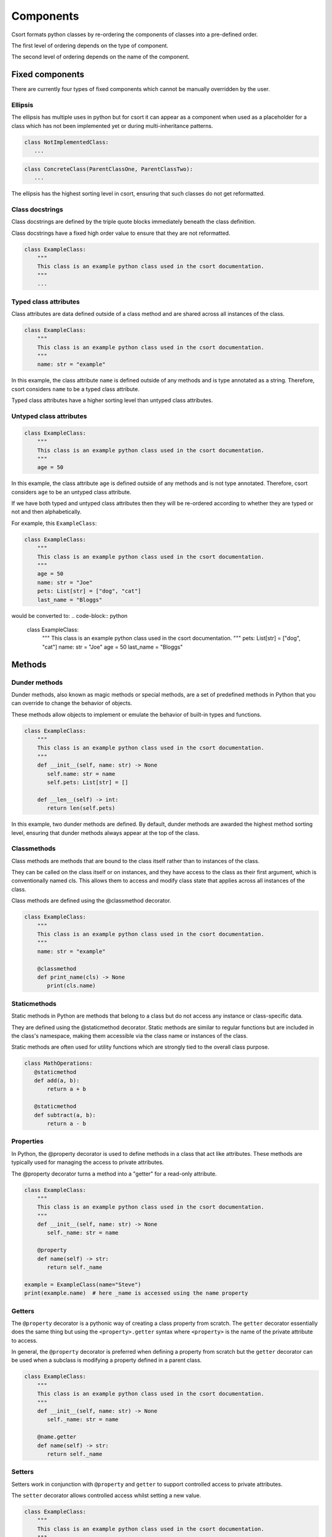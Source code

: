 .. _components-label:

Components
==========
Csort formats python classes by re-ordering the components of classes into a pre-defined order.

The first level of ordering depends on the type of component.

The second level of ordering depends on the name of the component.

Fixed components
----------------
There are currently four types of fixed components which cannot be manually overridden by the user.

Ellipsis
........
The ellipsis has multiple uses in python but for csort it can appear as a component when used as a
placeholder for a class which has not been implemented yet or during multi-inheritance patterns.

.. code-block:: python

 class NotImplementedClass:
    ...

.. code-block:: python

 class ConcreteClass(ParentClassOne, ParentClassTwo):
    ...

The ellipsis has the highest sorting level in csort, ensuring that such classes do not get reformatted.

Class docstrings
...............
Class docstrings are defined by the triple quote blocks immediately beneath the class definition.

Class docstrings have a fixed high order value to ensure that they are not reformatted.

.. code-block:: python

 class ExampleClass:
     """
     This class is an example python class used in the csort documentation.
     """
     ...

Typed class attributes
.........................
Class attributes are data defined outside of a class method and are shared across all instances
of the class.

.. code-block:: python

 class ExampleClass:
     """
     This class is an example python class used in the csort documentation.
     """
     name: str = "example"

In this example, the class attribute ``name`` is defined outside of any methods and is type annotated as a string.
Therefore, csort considers ``name`` to be a typed class attribute.

Typed class attributes have a higher sorting level than untyped class attributes.

Untyped class attributes
..................
.. code-block:: python

 class ExampleClass:
     """
     This class is an example python class used in the csort documentation.
     """
     age = 50

In this example, the class attribute ``age`` is defined outside of any methods and is not type annotated.
Therefore, csort considers ``age`` to be an untyped class attribute.

If we have both typed and untyped class attributes then they will be re-ordered according to whether they are typed or
not and then alphabetically.

For example, this ``ExampleClass``:

.. code-block:: python

 class ExampleClass:
     """
     This class is an example python class used in the csort documentation.
     """
     age = 50
     name: str = "Joe"
     pets: List[str] = ["dog", "cat"]
     last_name = "Bloggs"

would be converted to:
.. code-block:: python

 class ExampleClass:
     """
     This class is an example python class used in the csort documentation.
     """
     pets: List[str] = ["dog", "cat"]
     name: str = "Joe"
     age = 50
     last_name = "Bloggs"


Methods
-------

Dunder methods
..............
Dunder methods, also known as magic methods or special methods, are a set of predefined methods in Python that
you can override to change the behavior of objects.

These methods allow objects to implement or emulate the behavior of built-in types and functions.

.. code-block:: python

 class ExampleClass:
     """
     This class is an example python class used in the csort documentation.
     """
     def __init__(self, name: str) -> None
        self.name: str = name
        self.pets: List[str] = []

     def __len__(self) -> int:
        return len(self.pets)

In this example, two dunder methods are defined. By default, dunder methods are awarded the highest method sorting
level, ensuring that dunder methods always appear at the top of the class.

Classmethods
............
Class methods are methods that are bound to the class itself rather than to instances of the class.

They can be called on the class itself or on instances, and they have access to the class as their first argument,
which is conventionally named cls. This allows them to access and modify class state that applies across all instances
of the class.

Class methods are defined using the @classmethod decorator.

.. code-block:: python

 class ExampleClass:
     """
     This class is an example python class used in the csort documentation.
     """
     name: str = "example"

     @classmethod
     def print_name(cls) -> None
        print(cls.name)

Staticmethods
.............
Static methods in Python are methods that belong to a class but do not access any instance or class-specific data.

They are defined using the @staticmethod decorator. Static methods are similar to regular functions but are included
in the class's namespace, making them accessible via the class name or instances of the class.

Static methods are often used for utility functions which are strongly tied to the overall class purpose.

.. code-block:: python

 class MathOperations:
    @staticmethod
    def add(a, b):
        return a + b

    @staticmethod
    def subtract(a, b):
        return a - b

Properties
........
In Python, the @property decorator is used to define methods in a class that act like attributes.
These methods are typically used for managing the access to private attributes.

The @property decorator turns a method into a "getter" for a read-only attribute.

.. code-block:: python

 class ExampleClass:
     """
     This class is an example python class used in the csort documentation.
     """
     def __init__(self, name: str) -> None
        self._name: str = name

     @property
     def name(self) -> str:
        return self._name

 example = ExampleClass(name="Steve")
 print(example.name)  # here _name is accessed using the name property

Getters
.......
The ``@property`` decorator is a pythonic way of creating a class property from scratch. The ``getter`` decorator
essentially does the same thing but using the ``<property>.getter`` syntax where ``<property>`` is the name of the
private attribute to access.

In general, the ``@property`` decorator is preferred when defining a property from scratch but the ``getter`` decorator
can be used when a subclass is modifying a property defined in a parent class.

.. code-block:: python

 class ExampleClass:
     """
     This class is an example python class used in the csort documentation.
     """
     def __init__(self, name: str) -> None
        self._name: str = name

     @name.getter
     def name(self) -> str:
        return self._name

Setters
.......
Setters work in conjunction with ``@property`` and ``getter`` to support controlled access to private attributes.

The ``setter`` decorator allows controlled access whilst setting a new value.

.. code-block:: python

 class ExampleClass:
     """
     This class is an example python class used in the csort documentation.
     """
     def __init__(self, name: str) -> None
        self._name: str = name

     @name.getter
     def name(self) -> str:
        return self._name

     @name.setter
     def name(self, new_name: str) -> None:
        self._name = name


Other decorated methods
.......................
Any decorated class method without any of the above mentioned decorators is considered by csort to be a
**decorated method**. This includes decorators such as ``abstractmethod``, ``functools.lru_cache``, ``singledispatch``.

Instance methods
................
Instance methods are method which have access to the ``self`` object of an instantiated class and can access and modify
instance attributes.

Instance methods are the standard python class method.

.. code-block:: python

 class ExampleClass:
     """
     This class is an example python class used in the csort documentation.
     """
     def __init__(self, name: str) -> None
        self.name: str = name
        self.pets: List[str] = []

     def lower_name(self) -> str:
        return self.name.lower()

     def add_pet(self, new_pet: str) -> None:
        self.pets.append(new_pet)

``lower_name()`` and ``add_pet()`` are instance methods.

Private methods
...............
Private methods are often designated by starting with a single underscore ``_private_method()``.

Private methods are not supposed to be called outside of the class but are used by other methods of the class.

.. code-block:: python

 class ExampleClass:
     """
     This class is an example python class used in the csort documentation.
     """
     def __init__(self, first_name: str, last_name: str) -> None
        self.first_name: str = first_name
        self.last_name: str = last_name
        self.pets: List[str] = []

     def full_name(self) -> str:
        return self._lower_first_name() + " " + self._lower_second_name()

     def _lower_first_name(self) -> str:
        return self.first_name.lower()

     def _lower_second_name(self) -> str:
        return self.second_name.lower()

In this example, ``_lower_first_name()`` and ``_lower_second_name()`` are private methods. By default, csort puts
private methods at the bottom of the class.
